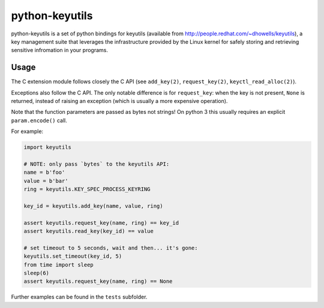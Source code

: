 python-keyutils
===============

python-keyutils is a set of python bindings for keyutils (available from
http://people.redhat.com/~dhowells/keyutils), a key management suite that
leverages the infrastructure provided by the Linux kernel for safely storing
and retrieving sensitive infromation in your programs.

Usage
~~~~~

The C extension module follows closely the C API (see ``add_key(2)``,
``request_key(2)``, ``keyctl_read_alloc(2)``).

Exceptions also follow the C API. The only notable difference is for
``request_key``: when the key is not present, ``None`` is returned, instead of
raising an exception (which is usually a more expensive operation).

Note that the function parameters are passed as bytes not strings! On python 3
this usually requires an explicit ``param.encode()`` call.

For example:

.. code-block:: python

    import keyutils

    # NOTE: only pass `bytes` to the keyutils API:
    name = b'foo'
    value = b'bar'
    ring = keyutils.KEY_SPEC_PROCESS_KEYRING

    key_id = keyutils.add_key(name, value, ring)

    assert keyutils.request_key(name, ring) == key_id
    assert keyutils.read_key(key_id) == value

    # set timeout to 5 seconds, wait and then... it's gone:
    keyutils.set_timeout(key_id, 5)
    from time import sleep
    sleep(6)
    assert keyutils.request_key(name, ring) == None


Further examples can be found in the ``tests`` subfolder.
